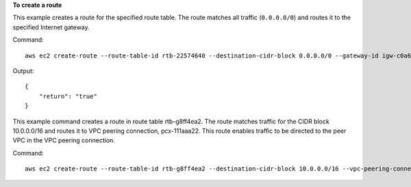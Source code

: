 **To create a route**

This example creates a route for the specified route table. The route matches all traffic (``0.0.0.0/0``) and routes it to the specified Internet gateway.

Command::

  aws ec2 create-route --route-table-id rtb-22574640 --destination-cidr-block 0.0.0.0/0 --gateway-id igw-c0a643a9

Output::

  {
      "return": "true"
  }

This example command creates a route in route table rtb-g8ff4ea2. The route matches traffic for the CIDR block 10.0.0.0/16 and routes it to VPC peering connection, pcx-111aaa22. This route enables traffic to be directed to the peer VPC in the VPC peering connection.

Command::

  aws ec2 create-route --route-table-id rtb-g8ff4ea2 --destination-cidr-block 10.0.0.0/16 --vpc-peering-connection-id pcx-1a2b3c4d
